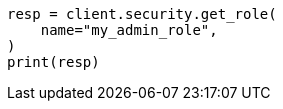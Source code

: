 // This file is autogenerated, DO NOT EDIT
// rest-api/security/get-roles.asciidoc:64

[source, python]
----
resp = client.security.get_role(
    name="my_admin_role",
)
print(resp)
----
